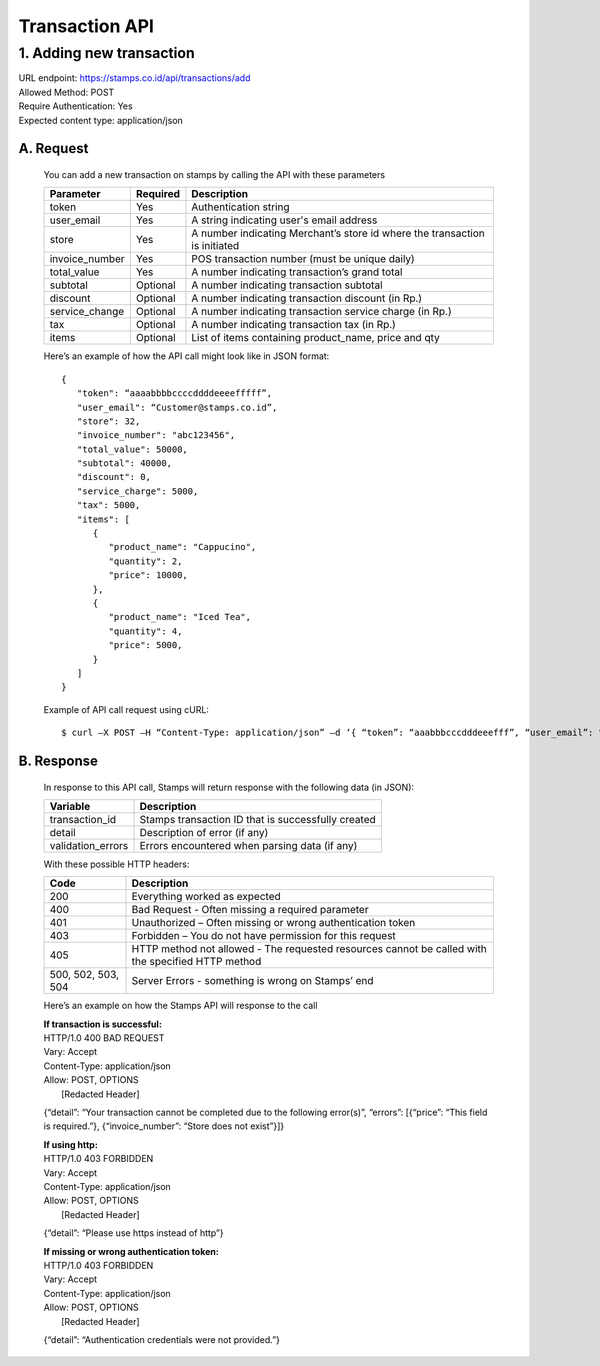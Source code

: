 ************************************
Transaction API
************************************

1. Adding new transaction
=============================
| URL endpoint: https://stamps.co.id/api/transactions/add
| Allowed Method: POST
| Require Authentication: Yes
| Expected content type: application/json


A. Request
-----------------------------
    You can add a new transaction on stamps by calling the API with these parameters


    =============== =========== =======================
    Parameter       Required    Description
    =============== =========== =======================
    token           Yes         Authentication string
    user_email      Yes         A string indicating user's
                                email address
    store           Yes         A number indicating Merchant’s
                                store id where the transaction is initiated
    invoice_number  Yes         POS transaction number (must
                                be unique daily)
    total_value     Yes         A number indicating
                                transaction’s grand total 
    subtotal        Optional    A number indicating
                                transaction subtotal
    discount        Optional    A number indicating
                                transaction discount (in Rp.)
    service_change  Optional    A number indicating
                                transaction service charge (in Rp.)
    tax             Optional    A number indicating
                                transaction tax (in Rp.)
    items           Optional    List of items containing
                                product_name, price and qty
    =============== =========== =======================

    Here’s an example of how the API call might look like in JSON format::

        {
           "token": “aaaabbbbccccddddeeeefffff”,
           "user_email": “Customer@stamps.co.id”,
           "store": 32,
           "invoice_number": "abc123456",
           "total_value": 50000,
           "subtotal": 40000,
           "discount": 0,
           "service_charge": 5000,
           "tax": 5000,
           "items": [
              {
                 "product_name": "Cappucino",
                 "quantity": 2,
                 "price": 10000,
              },
              {
                 "product_name": "Iced Tea",
                 "quantity": 4,
                 "price": 5000,
              }
           ]
        }

    Example of API call request using cURL::

    $ curl –X POST –H “Content-Type: application/json” –d ‘{ “token”: “aaabbbcccdddeeefff”, “user_email”: “Customer@stamps.co.id”, “store”: 32, “invoice_number”: “abc123456”, “total_value”: 50000, “subtotal”: 40000, “discount”: 0, “service_charge”: 5000, “tax”: 50000, “items”: [{“product_name”: “Cappucino”, “quantity”: 2, “price”: 10000}, {“product_name”: “Iced Tea”, “quantity”: 4, “price”: 5000]’ https://stamps.co.id/api/transaction/add 


B. Response
-----------------------------
    In response to this API call, Stamps will return response with the following data (in JSON):

    =================== ==================
    Variable            Description
    =================== ==================
    transaction_id      Stamps transaction ID that is successfully created 
    detail              Description of error (if any)
    validation_errors   Errors encountered when parsing data (if any)
    =================== ==================

    With these possible HTTP headers:

    =================== ==============================
    Code                Description
    =================== ==============================
    200                 Everything worked as expected
    400                 Bad Request - Often missing a
                        required parameter
    401                 Unauthorized – Often missing or
                        wrong authentication token
    403                 Forbidden – You do not have
                        permission for this request
    405                 HTTP method not allowed - The
                        requested resources cannot be called with the specified HTTP method
    500, 502, 503, 504  Server Errors - something is
                        wrong on Stamps’ end
    =================== ==============================

    Here’s an example on how the Stamps API will response to the call


    | **If transaction is successful:**
    | HTTP/1.0 400 BAD REQUEST
    | Vary: Accept
    | Content-Type: application/json
    | Allow: POST, OPTIONS
    |  [Redacted Header]


    {“detail”: “Your transaction cannot be completed due to the following error(s)”, “errors”: [{“price”: “This field is required.”}, {“invoice_number”: “Store does not exist”}]}


    | **If using http:**
    | HTTP/1.0 403 FORBIDDEN
    | Vary: Accept
    | Content-Type: application/json
    | Allow: POST, OPTIONS
    |  [Redacted Header]

    {“detail”: “Please use https instead of http”}


    | **If missing or wrong authentication token:**
    | HTTP/1.0 403 FORBIDDEN
    | Vary: Accept
    | Content-Type: application/json
    | Allow: POST, OPTIONS
    |  [Redacted Header]

    {“detail”: “Authentication credentials were not provided.”}